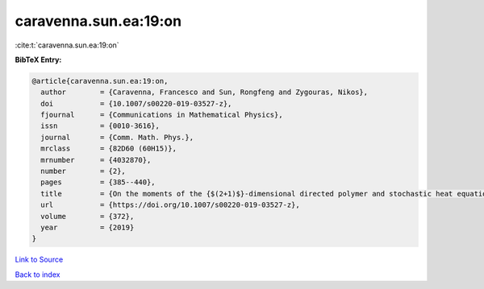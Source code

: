 caravenna.sun.ea:19:on
======================

:cite:t:`caravenna.sun.ea:19:on`

**BibTeX Entry:**

.. code-block:: bibtex

   @article{caravenna.sun.ea:19:on,
     author        = {Caravenna, Francesco and Sun, Rongfeng and Zygouras, Nikos},
     doi           = {10.1007/s00220-019-03527-z},
     fjournal      = {Communications in Mathematical Physics},
     issn          = {0010-3616},
     journal       = {Comm. Math. Phys.},
     mrclass       = {82D60 (60H15)},
     mrnumber      = {4032870},
     number        = {2},
     pages         = {385--440},
     title         = {On the moments of the {$(2+1)$}-dimensional directed polymer and stochastic heat equation in the critical window},
     url           = {https://doi.org/10.1007/s00220-019-03527-z},
     volume        = {372},
     year          = {2019}
   }

`Link to Source <https://doi.org/10.1007/s00220-019-03527-z},>`_


`Back to index <../By-Cite-Keys.html>`_
